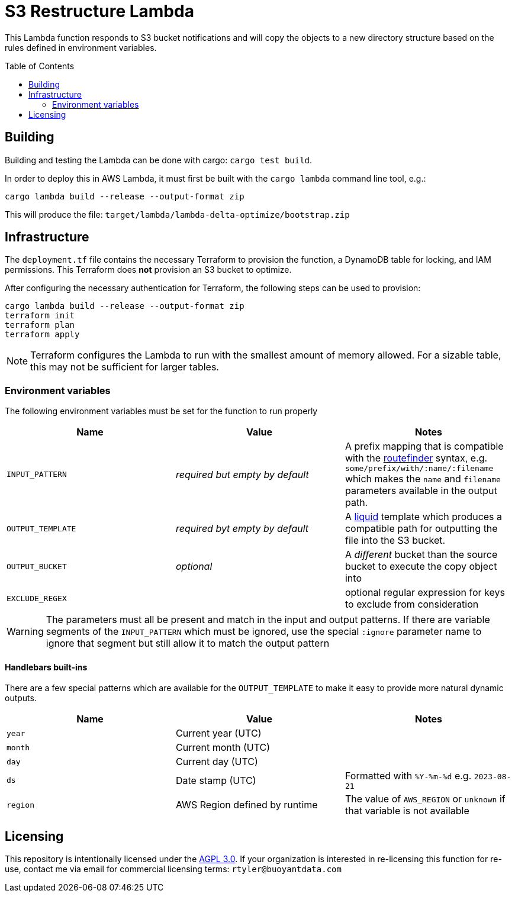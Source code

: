 ifdef::env-github[]
:tip-caption: :bulb:
:note-caption: :information_source:
:important-caption: :heavy_exclamation_mark:
:caution-caption: :fire:
:warning-caption: :warning:
endif::[]
:toc: macro

= S3 Restructure Lambda

This Lambda function responds to S3 bucket notifications and will copy the
objects to a new directory structure based on the rules defined in environment
variables.

toc::[]

== Building

Building and testing the Lambda can be done with cargo: `cargo test build`.

In order to deploy this in AWS Lambda, it must first be built with the `cargo
lambda` command line tool, e.g.:

[source,bash]
----
cargo lambda build --release --output-format zip
----

This will produce the file: `target/lambda/lambda-delta-optimize/bootstrap.zip`

== Infrastructure

The `deployment.tf` file contains the necessary Terraform to provision the
function, a DynamoDB table for locking, and IAM permissions. This Terraform
does *not* provision an S3 bucket to optimize.

After configuring the necessary authentication for Terraform, the following
steps can be used to provision:

[source,bash]
----
cargo lambda build --release --output-format zip
terraform init
terraform plan
terraform apply
----

[NOTE]
====
Terraform configures the Lambda to run with the smallest amount of memory allowed. For a sizable table, this may not be sufficient for larger tables.
====

=== Environment variables

The following environment variables must be set for the function to run properly

|===
| Name | Value | Notes

| `INPUT_PATTERN`
| _required but empty by default_
| A prefix mapping that is compatible with the link:https://docs.rs/routefinder/0.5.3/routefinder/[routefinder] syntax, e.g. `some/prefix/with/:name/:filename` which makes the `name` and `filename`  parameters available in the output path.

| `OUTPUT_TEMPLATE`
| _required byt empty by default_
| A link:https://crates.io/crates/liquid[liquid] template which produces a compatible path for outputting the file into the S3 bucket.

| `OUTPUT_BUCKET`
| _optional_
| A _different_ bucket than the source bucket to execute the copy object into

| `EXCLUDE_REGEX`
| 
| optional regular expression for keys to exclude from consideration

|===

[WARNING]
====
The parameters must all be present and match in the input and output patterns.
If there are variable segments of the `INPUT_PATTERN` which must be ignored, use the
special `:ignore` parameter name to ignore that segment but still allow it to match the output pattern
====

==== Handlebars built-ins

There are a few special patterns which are available for the `OUTPUT_TEMPLATE`
to make it easy to provide more natural dynamic outputs.

|===
| Name | Value | Notes

| `year`
| Current year (UTC)
|

| `month`
| Current month (UTC)
|

| `day`
| Current day (UTC)
|

| `ds`
| Date stamp (UTC)
| Formatted with `%Y-%m-%d` e.g. `2023-08-21`

| `region`
| AWS Region defined by runtime
| The value of `AWS_REGION` or `unknown` if that variable is not available

|===


== Licensing

This repository is intentionally licensed under the link:https://www.gnu.org/licenses/agpl-3.0.en.html[AGPL 3.0]. If your organization is interested in re-licensing this function for re-use, contact me via email for commercial licensing terms: `rtyler@buoyantdata.com`

